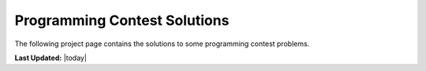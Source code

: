 =============================
Programming Contest Solutions
=============================

The following project page contains the solutions to some programming contest
problems.



**Last Updated:** |today|
